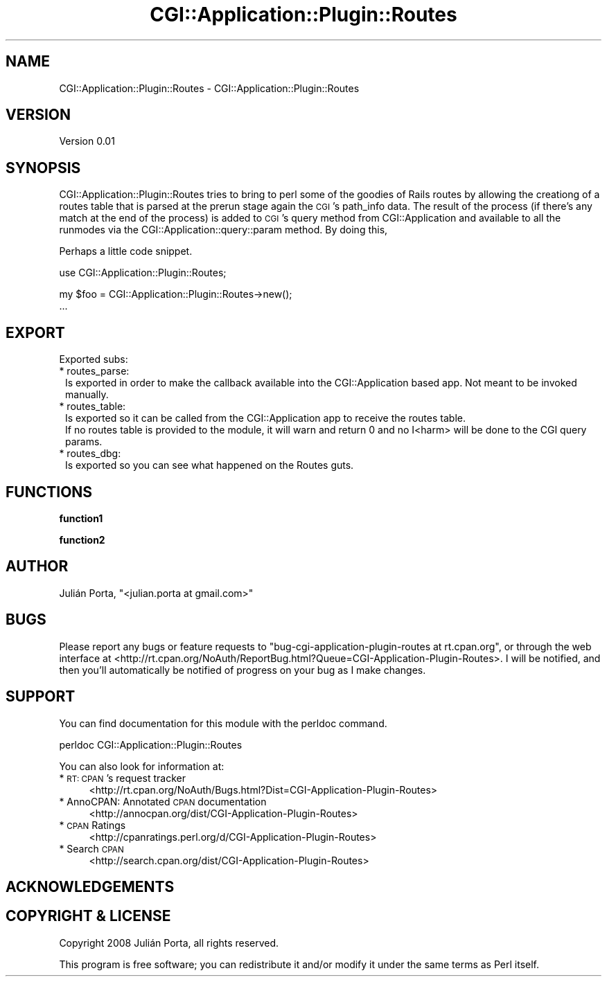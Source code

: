 .\" Automatically generated by Pod::Man v1.37, Pod::Parser v1.32
.\"
.\" Standard preamble:
.\" ========================================================================
.de Sh \" Subsection heading
.br
.if t .Sp
.ne 5
.PP
\fB\\$1\fR
.PP
..
.de Sp \" Vertical space (when we can't use .PP)
.if t .sp .5v
.if n .sp
..
.de Vb \" Begin verbatim text
.ft CW
.nf
.ne \\$1
..
.de Ve \" End verbatim text
.ft R
.fi
..
.\" Set up some character translations and predefined strings.  \*(-- will
.\" give an unbreakable dash, \*(PI will give pi, \*(L" will give a left
.\" double quote, and \*(R" will give a right double quote.  \*(C+ will
.\" give a nicer C++.  Capital omega is used to do unbreakable dashes and
.\" therefore won't be available.  \*(C` and \*(C' expand to `' in nroff,
.\" nothing in troff, for use with C<>.
.tr \(*W-
.ds C+ C\v'-.1v'\h'-1p'\s-2+\h'-1p'+\s0\v'.1v'\h'-1p'
.ie n \{\
.    ds -- \(*W-
.    ds PI pi
.    if (\n(.H=4u)&(1m=24u) .ds -- \(*W\h'-12u'\(*W\h'-12u'-\" diablo 10 pitch
.    if (\n(.H=4u)&(1m=20u) .ds -- \(*W\h'-12u'\(*W\h'-8u'-\"  diablo 12 pitch
.    ds L" ""
.    ds R" ""
.    ds C` ""
.    ds C' ""
'br\}
.el\{\
.    ds -- \|\(em\|
.    ds PI \(*p
.    ds L" ``
.    ds R" ''
'br\}
.\"
.\" If the F register is turned on, we'll generate index entries on stderr for
.\" titles (.TH), headers (.SH), subsections (.Sh), items (.Ip), and index
.\" entries marked with X<> in POD.  Of course, you'll have to process the
.\" output yourself in some meaningful fashion.
.if \nF \{\
.    de IX
.    tm Index:\\$1\t\\n%\t"\\$2"
..
.    nr % 0
.    rr F
.\}
.\"
.\" For nroff, turn off justification.  Always turn off hyphenation; it makes
.\" way too many mistakes in technical documents.
.hy 0
.if n .na
.\"
.\" Accent mark definitions (@(#)ms.acc 1.5 88/02/08 SMI; from UCB 4.2).
.\" Fear.  Run.  Save yourself.  No user-serviceable parts.
.    \" fudge factors for nroff and troff
.if n \{\
.    ds #H 0
.    ds #V .8m
.    ds #F .3m
.    ds #[ \f1
.    ds #] \fP
.\}
.if t \{\
.    ds #H ((1u-(\\\\n(.fu%2u))*.13m)
.    ds #V .6m
.    ds #F 0
.    ds #[ \&
.    ds #] \&
.\}
.    \" simple accents for nroff and troff
.if n \{\
.    ds ' \&
.    ds ` \&
.    ds ^ \&
.    ds , \&
.    ds ~ ~
.    ds /
.\}
.if t \{\
.    ds ' \\k:\h'-(\\n(.wu*8/10-\*(#H)'\'\h"|\\n:u"
.    ds ` \\k:\h'-(\\n(.wu*8/10-\*(#H)'\`\h'|\\n:u'
.    ds ^ \\k:\h'-(\\n(.wu*10/11-\*(#H)'^\h'|\\n:u'
.    ds , \\k:\h'-(\\n(.wu*8/10)',\h'|\\n:u'
.    ds ~ \\k:\h'-(\\n(.wu-\*(#H-.1m)'~\h'|\\n:u'
.    ds / \\k:\h'-(\\n(.wu*8/10-\*(#H)'\z\(sl\h'|\\n:u'
.\}
.    \" troff and (daisy-wheel) nroff accents
.ds : \\k:\h'-(\\n(.wu*8/10-\*(#H+.1m+\*(#F)'\v'-\*(#V'\z.\h'.2m+\*(#F'.\h'|\\n:u'\v'\*(#V'
.ds 8 \h'\*(#H'\(*b\h'-\*(#H'
.ds o \\k:\h'-(\\n(.wu+\w'\(de'u-\*(#H)/2u'\v'-.3n'\*(#[\z\(de\v'.3n'\h'|\\n:u'\*(#]
.ds d- \h'\*(#H'\(pd\h'-\w'~'u'\v'-.25m'\f2\(hy\fP\v'.25m'\h'-\*(#H'
.ds D- D\\k:\h'-\w'D'u'\v'-.11m'\z\(hy\v'.11m'\h'|\\n:u'
.ds th \*(#[\v'.3m'\s+1I\s-1\v'-.3m'\h'-(\w'I'u*2/3)'\s-1o\s+1\*(#]
.ds Th \*(#[\s+2I\s-2\h'-\w'I'u*3/5'\v'-.3m'o\v'.3m'\*(#]
.ds ae a\h'-(\w'a'u*4/10)'e
.ds Ae A\h'-(\w'A'u*4/10)'E
.    \" corrections for vroff
.if v .ds ~ \\k:\h'-(\\n(.wu*9/10-\*(#H)'\s-2\u~\d\s+2\h'|\\n:u'
.if v .ds ^ \\k:\h'-(\\n(.wu*10/11-\*(#H)'\v'-.4m'^\v'.4m'\h'|\\n:u'
.    \" for low resolution devices (crt and lpr)
.if \n(.H>23 .if \n(.V>19 \
\{\
.    ds : e
.    ds 8 ss
.    ds o a
.    ds d- d\h'-1'\(ga
.    ds D- D\h'-1'\(hy
.    ds th \o'bp'
.    ds Th \o'LP'
.    ds ae ae
.    ds Ae AE
.\}
.rm #[ #] #H #V #F C
.\" ========================================================================
.\"
.IX Title "CGI::Application::Plugin::Routes 3"
.TH CGI::Application::Plugin::Routes 3 "2008-09-15" "perl v5.8.8" "User Contributed Perl Documentation"
.SH "NAME"
CGI::Application::Plugin::Routes \- CGI::Application::Plugin::Routes
.SH "VERSION"
.IX Header "VERSION"
Version 0.01
.SH "SYNOPSIS"
.IX Header "SYNOPSIS"
CGI::Application::Plugin::Routes tries to bring to perl some of the goodies of Rails routes by allowing the creationg of a routes table that is parsed at the prerun stage again the \s-1CGI\s0's path_info data. The result of the process (if there's any match at the end of the process) is added to \s-1CGI\s0's query method from CGI::Application and available to all the runmodes via the CGI::Application::query::param method.
By doing this,
.PP
Perhaps a little code snippet.
.PP
.Vb 1
\&    use CGI::Application::Plugin::Routes;
.Ve
.PP
.Vb 2
\&    my $foo = CGI::Application::Plugin::Routes\->new();
\&    ...
.Ve
.SH "EXPORT"
.IX Header "EXPORT"
Exported subs:
.IP "* routes_parse:" 1
.IX Item "routes_parse:"
.Vb 1
\&        Is exported in order to make the callback available into the CGI::Application based app. Not meant to be invoked manually.
.Ve
.IP "* routes_table:" 1
.IX Item "routes_table:"
.Vb 2
\&        Is exported so it can be called from the CGI::Application app to receive the routes table.
\&        If no routes table is provided to the module, it will warn and return 0 and no I<harm> will be done to the CGI query params.
.Ve
.IP "* routes_dbg:" 1
.IX Item "routes_dbg:"
.Vb 1
\&        Is exported so you can see what happened on the Routes guts.
.Ve
.SH "FUNCTIONS"
.IX Header "FUNCTIONS"
.Sh "function1"
.IX Subsection "function1"
.Sh "function2"
.IX Subsection "function2"
.SH "AUTHOR"
.IX Header "AUTHOR"
Julián Porta, \f(CW\*(C`<julian.porta at gmail.com>\*(C'\fR
.SH "BUGS"
.IX Header "BUGS"
Please report any bugs or feature requests to \f(CW\*(C`bug\-cgi\-application\-plugin\-routes at rt.cpan.org\*(C'\fR, or through
the web interface at <http://rt.cpan.org/NoAuth/ReportBug.html?Queue=CGI\-Application\-Plugin\-Routes>.  I will be notified, and then you'll
automatically be notified of progress on your bug as I make changes.
.SH "SUPPORT"
.IX Header "SUPPORT"
You can find documentation for this module with the perldoc command.
.PP
.Vb 1
\&    perldoc CGI::Application::Plugin::Routes
.Ve
.PP
You can also look for information at:
.IP "* \s-1RT:\s0 \s-1CPAN\s0's request tracker" 4
.IX Item "RT: CPAN's request tracker"
<http://rt.cpan.org/NoAuth/Bugs.html?Dist=CGI\-Application\-Plugin\-Routes>
.IP "* AnnoCPAN: Annotated \s-1CPAN\s0 documentation" 4
.IX Item "AnnoCPAN: Annotated CPAN documentation"
<http://annocpan.org/dist/CGI\-Application\-Plugin\-Routes>
.IP "* \s-1CPAN\s0 Ratings" 4
.IX Item "CPAN Ratings"
<http://cpanratings.perl.org/d/CGI\-Application\-Plugin\-Routes>
.IP "* Search \s-1CPAN\s0" 4
.IX Item "Search CPAN"
<http://search.cpan.org/dist/CGI\-Application\-Plugin\-Routes>
.SH "ACKNOWLEDGEMENTS"
.IX Header "ACKNOWLEDGEMENTS"
.SH "COPYRIGHT & LICENSE"
.IX Header "COPYRIGHT & LICENSE"
Copyright 2008 Julián Porta, all rights reserved.
.PP
This program is free software; you can redistribute it and/or modify it
under the same terms as Perl itself.
